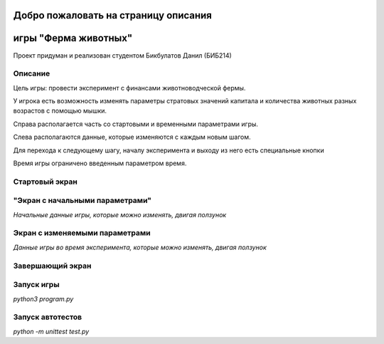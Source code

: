 .. Farm Project documentation master file, created by
   sphinx-quickstart on Sat Dec 18 01:27:05 2021.
   You can adapt this file completely to your liking, but it should at least
   contain the root `toctree` directive.

Добро пожаловать на страницу описания 
=====================================
игры "Ферма животных"
==================

Проект придуман и реализован студентом Бикбулатов Данил (БИБ214)

Описание
--------

Цель игры: провести эксперимент с финансами животноводческой фермы.

У игрока есть возможность изменять параметры стратовых значений капитала 
и количества животных разных возрастов с помощью мышки.

Справа располагается часть со стартовыми и временными параметрами игры.

Слева располагаются данные, которые изменяются с каждым новым шагом.

Для перехода к следующему шагу, началу эксперимента и выходу из него
есть специальные кнопки

Время игры ограничено введенным параметром время.

Стартовый экран
----------------------------------

.. image:: _static/start.png

"Экран с начальными параметрами"
----------------------------------

.. image:: _static/start_settings.png

*Начальные данные игры, которые можно изменять, двигая ползунок*

Экран с изменяемыми параметрами
----------------------------------

.. image:: _static/time_settings.png

*Данные игры во время эксперимента, которые можно изменять, двигая ползунок*

Завершающий экран
----------------------------------

.. image:: _static/end.png

Запуск игры
-----------

`python3 program.py`

Запуск автотестов
-----------------

`python -m unittest test.py`